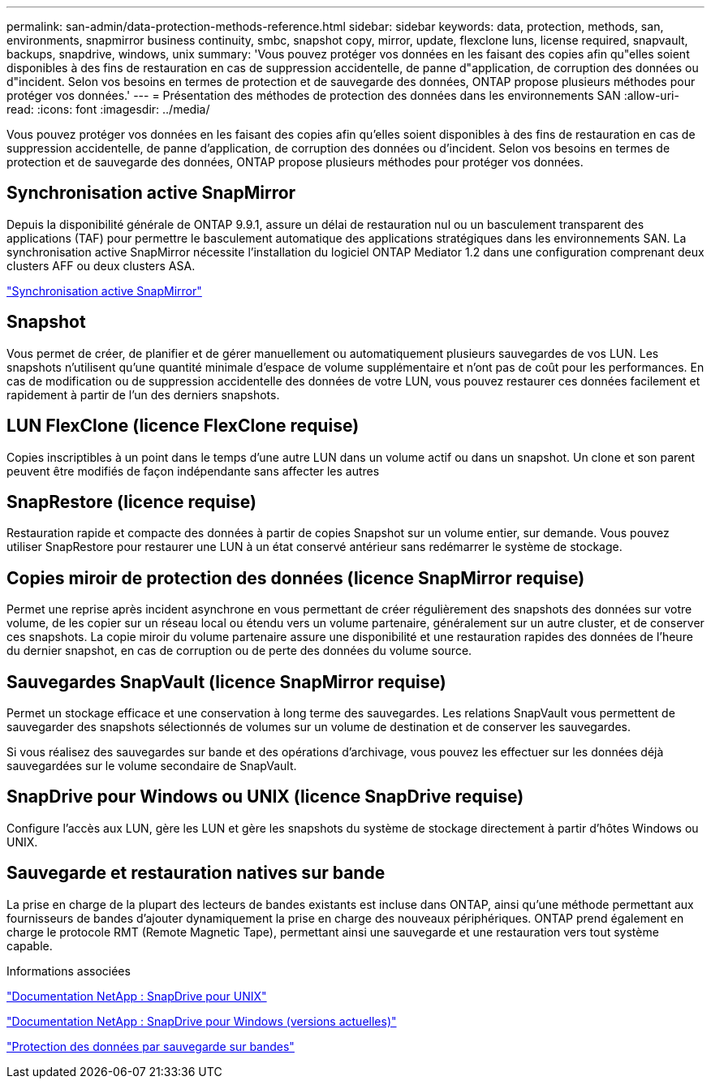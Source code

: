 ---
permalink: san-admin/data-protection-methods-reference.html 
sidebar: sidebar 
keywords: data, protection, methods, san, environments, snapmirror business continuity, smbc, snapshot copy, mirror, update, flexclone luns, license required, snapvault, backups, snapdrive, windows, unix 
summary: 'Vous pouvez protéger vos données en les faisant des copies afin qu"elles soient disponibles à des fins de restauration en cas de suppression accidentelle, de panne d"application, de corruption des données ou d"incident. Selon vos besoins en termes de protection et de sauvegarde des données, ONTAP propose plusieurs méthodes pour protéger vos données.' 
---
= Présentation des méthodes de protection des données dans les environnements SAN
:allow-uri-read: 
:icons: font
:imagesdir: ../media/


[role="lead"]
Vous pouvez protéger vos données en les faisant des copies afin qu'elles soient disponibles à des fins de restauration en cas de suppression accidentelle, de panne d'application, de corruption des données ou d'incident. Selon vos besoins en termes de protection et de sauvegarde des données, ONTAP propose plusieurs méthodes pour protéger vos données.



== Synchronisation active SnapMirror

Depuis la disponibilité générale de ONTAP 9.9.1, assure un délai de restauration nul ou un basculement transparent des applications (TAF) pour permettre le basculement automatique des applications stratégiques dans les environnements SAN. La synchronisation active SnapMirror nécessite l'installation du logiciel ONTAP Mediator 1.2 dans une configuration comprenant deux clusters AFF ou deux clusters ASA.

link:../snapmirror-active-sync/index.html["Synchronisation active SnapMirror"^]



== Snapshot

Vous permet de créer, de planifier et de gérer manuellement ou automatiquement plusieurs sauvegardes de vos LUN. Les snapshots n'utilisent qu'une quantité minimale d'espace de volume supplémentaire et n'ont pas de coût pour les performances. En cas de modification ou de suppression accidentelle des données de votre LUN, vous pouvez restaurer ces données facilement et rapidement à partir de l'un des derniers snapshots.



== LUN FlexClone (licence FlexClone requise)

Copies inscriptibles à un point dans le temps d'une autre LUN dans un volume actif ou dans un snapshot. Un clone et son parent peuvent être modifiés de façon indépendante sans affecter les autres



== SnapRestore (licence requise)

Restauration rapide et compacte des données à partir de copies Snapshot sur un volume entier, sur demande. Vous pouvez utiliser SnapRestore pour restaurer une LUN à un état conservé antérieur sans redémarrer le système de stockage.



== Copies miroir de protection des données (licence SnapMirror requise)

Permet une reprise après incident asynchrone en vous permettant de créer régulièrement des snapshots des données sur votre volume, de les copier sur un réseau local ou étendu vers un volume partenaire, généralement sur un autre cluster, et de conserver ces snapshots. La copie miroir du volume partenaire assure une disponibilité et une restauration rapides des données de l'heure du dernier snapshot, en cas de corruption ou de perte des données du volume source.



== Sauvegardes SnapVault (licence SnapMirror requise)

Permet un stockage efficace et une conservation à long terme des sauvegardes. Les relations SnapVault vous permettent de sauvegarder des snapshots sélectionnés de volumes sur un volume de destination et de conserver les sauvegardes.

Si vous réalisez des sauvegardes sur bande et des opérations d'archivage, vous pouvez les effectuer sur les données déjà sauvegardées sur le volume secondaire de SnapVault.



== SnapDrive pour Windows ou UNIX (licence SnapDrive requise)

Configure l'accès aux LUN, gère les LUN et gère les snapshots du système de stockage directement à partir d'hôtes Windows ou UNIX.



== Sauvegarde et restauration natives sur bande

La prise en charge de la plupart des lecteurs de bandes existants est incluse dans ONTAP, ainsi qu'une méthode permettant aux fournisseurs de bandes d'ajouter dynamiquement la prise en charge des nouveaux périphériques. ONTAP prend également en charge le protocole RMT (Remote Magnetic Tape), permettant ainsi une sauvegarde et une restauration vers tout système capable.

.Informations associées
http://mysupport.netapp.com/documentation/productlibrary/index.html?productID=30050["Documentation NetApp : SnapDrive pour UNIX"^]

http://mysupport.netapp.com/documentation/productlibrary/index.html?productID=30049["Documentation NetApp : SnapDrive pour Windows (versions actuelles)"^]

link:../tape-backup/index.html["Protection des données par sauvegarde sur bandes"]

